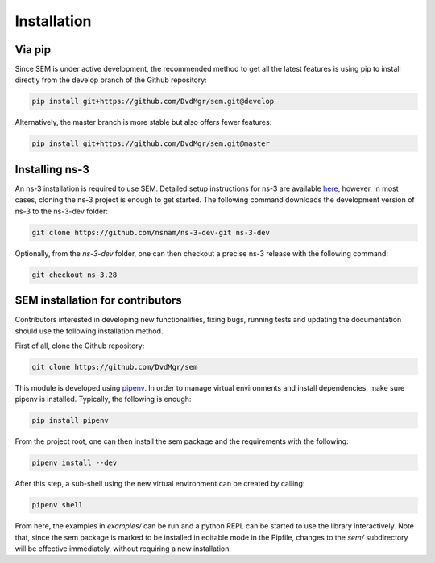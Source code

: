 Installation
============

Via pip
-------

Since SEM is under active development, the recommended method to get all the
latest features is using pip to install directly from the develop branch of the
Github repository:

.. code:: bash

  pip install git+https://github.com/DvdMgr/sem.git@develop

Alternatively, the master branch is more stable but also offers fewer features:

.. code:: bash

  pip install git+https://github.com/DvdMgr/sem.git@master

Installing ns-3
---------------

An ns-3 installation is required to use SEM. Detailed setup instructions for
ns-3 are available here_, however, in most cases, cloning the ns-3 project is
enough to get started. The following command downloads the development version
of ns-3 to the ns-3-dev folder:

  .. _here: https://www.nsnam.org/wiki/Installation

.. code:: bash

  git clone https://github.com/nsnam/ns-3-dev-git ns-3-dev

Optionally, from the `ns-3-dev` folder, one can then checkout a precise ns-3
release with the following command:

.. code:: bash

  git checkout ns-3.28

SEM installation for contributors
---------------------------------

Contributors interested in developing new functionalities, fixing bugs, running
tests and updating the documentation should use the following installation
method.

First of all, clone the Github repository:

.. code:: bash

  git clone https://github.com/DvdMgr/sem

This module is developed using pipenv_. In order to manage virtual
environments and install dependencies, make sure pipenv is installed. Typically,
the following is enough:

  .. _pipenv: https://docs.pipenv.org/

.. code:: bash

  pip install pipenv

From the project root, one can then install the sem package and the requirements
with the following:

.. code:: bash

  pipenv install --dev

After this step, a sub-shell using the new virtual environment can be created by
calling:

.. code:: bash

  pipenv shell

From here, the examples in `examples/` can be run and a python REPL can be
started to use the library interactively. Note that, since the sem package is
marked to be installed in editable mode in the Pipfile, changes to the `sem/`
subdirectory will be effective immediately, without requiring a new
installation.
